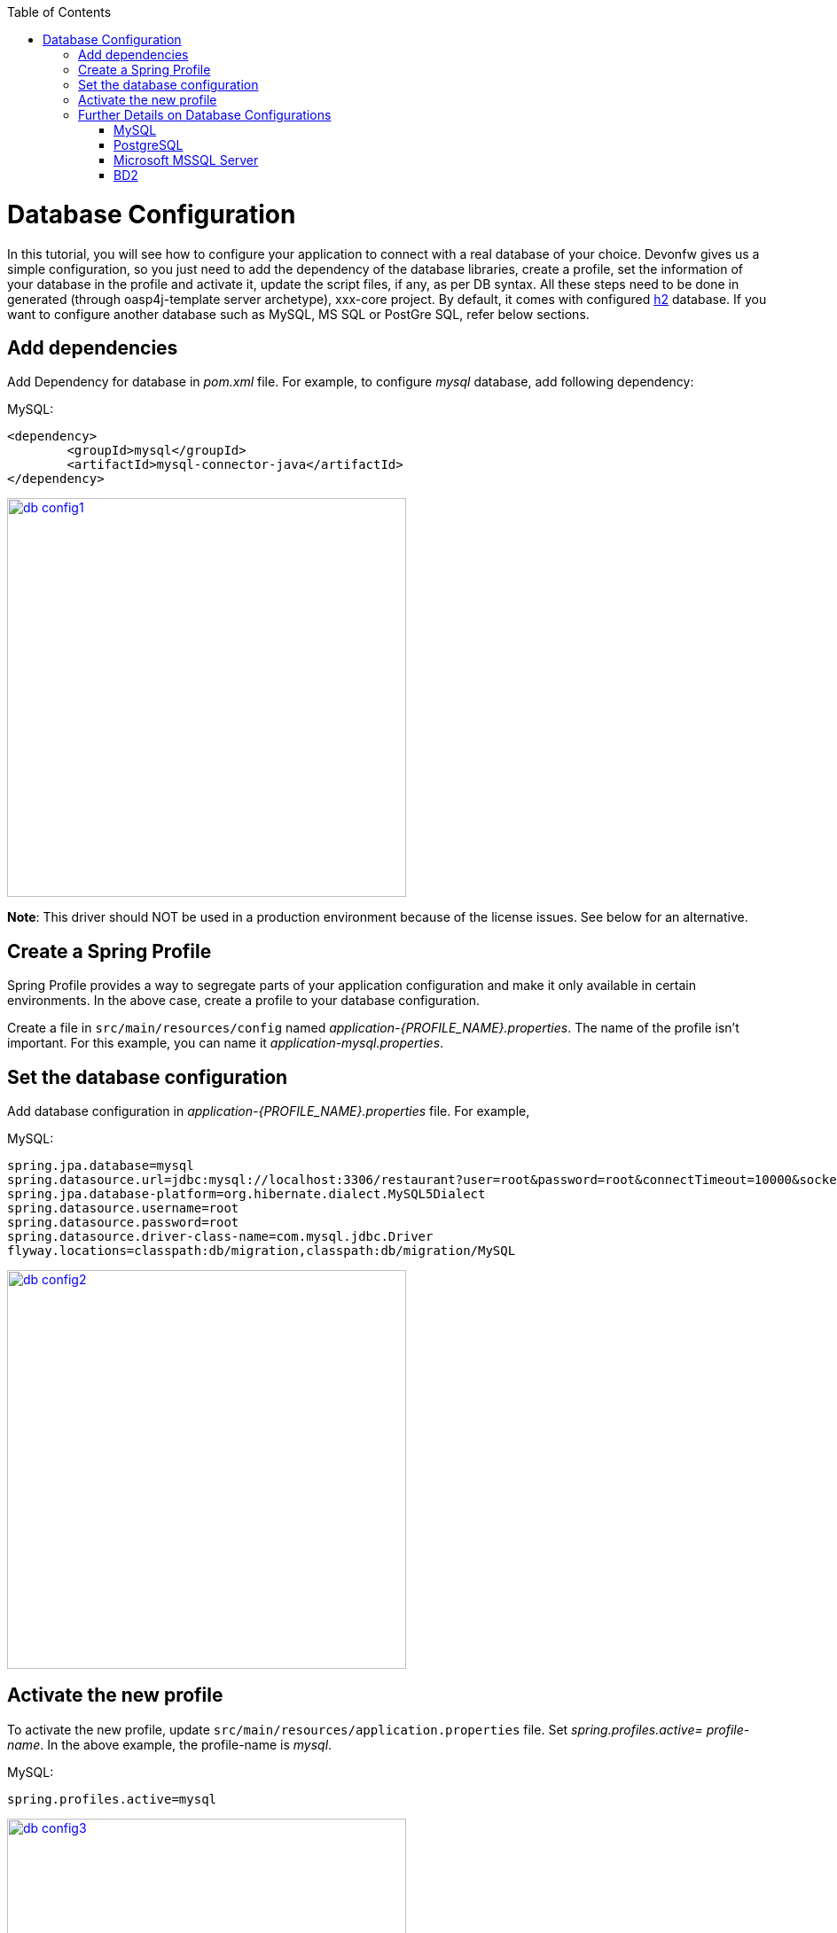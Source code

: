 :toc: macro
toc::[]

= Database Configuration

In this tutorial, you will see how to configure your application to connect with a real database of your choice. Devonfw gives us a simple configuration, so you just need to add the dependency of the database libraries, create a profile, set the information of your database in the profile and activate it, update the script files, if any, as per DB syntax.
All these steps need to be done in generated (through oasp4j-template server archetype), xxx-core project.
By default, it comes with configured http://www.h2database.com/html/quickstart.html[h2] database. If you want to configure another database such as MySQL, MS SQL or PostGre SQL, refer below sections.

== Add dependencies
Add Dependency for database in _pom.xml_ file. For example, to configure _mysql_ database, add following dependency:

MySQL:
 
[source,xml]
----
<dependency>
 	<groupId>mysql</groupId>
 	<artifactId>mysql-connector-java</artifactId>
</dependency>
----

image::images/database-configuration/db-config1.png[,width="450",link="images/database-configuration/db-config1.png"]

*Note*: This driver should NOT be used in a production environment because of the license issues. See below for an alternative.

== Create a Spring Profile

Spring Profile provides a way to segregate parts of your application configuration and make it only available in certain environments. In the above case, create a profile to your database configuration.

Create a file in `src/main/resources/config` named _application-{PROFILE_NAME}.properties_. The name of the profile isn't important. For this example, you can name it _application-mysql.properties_.

== Set the database configuration

Add database configuration in _application-{PROFILE_NAME}.properties_ file. For example,

MySQL:
[source]
----
spring.jpa.database=mysql
spring.datasource.url=jdbc:mysql://localhost:3306/restaurant?user=root&password=root&connectTimeout=10000&socketTimeout=10000&autoReconnect=true
spring.jpa.database-platform=org.hibernate.dialect.MySQL5Dialect
spring.datasource.username=root
spring.datasource.password=root
spring.datasource.driver-class-name=com.mysql.jdbc.Driver
flyway.locations=classpath:db/migration,classpath:db/migration/MySQL
----

image::images/database-configuration/db-config2.png[,width="450",link="images/database-configuration/db-config2.png"]

== Activate the new profile

To activate the new profile, update `src/main/resources/application.properties` file. Set _spring.profiles.active= profile-name_. In the above example, the profile-name is _mysql_. 
 
MySQL:
[source]
----
spring.profiles.active=mysql 
----

image::images/database-configuration/db-config3.png[,width="450",link="images/database-configuration/db-config3.png"]


== Further Details on Database Configurations
=== MySQL

The use of the MySQL is already being illustrated in the above example. However, as mentioned, the GPL licensed (native) MySQL driver should *not* be used in a production environment. As an alternative, the free and liberally licensed "mariaDB" (a MySQL clone) library could be used. 

The dependency declaration consists of:

[source,xml]
----
<dependency>
    <groupId>org.mariadb.jdbc</groupId>
    <artifactId>mariadb-java-client</artifactId>
    <version>1.2.3</version>
</dependency> 
----

And the library can be used such as MySQL but with a slight change in the configuration:

[source]
----
spring.datasource.driver-class-name=org.mariadb.jdbc.Driver
----

=== PostgreSQL 

The dependency declaration consists of:

 <dependency>
      <groupId>org.postgresql</groupId>
      <artifactId>postgresql</artifactId>
     <version>9.4-1206-jdbc41</version>
  </dependency>


Ultimately, the following configuration must be used in order to use the postgresql driver and database:
[source]
----
spring.jpa.database=postgresql
spring.datasource.url=jdbc:postgresql://localhost:5432/<db name>
spring.jpa.database-platform=org.hibernate.dialect.PostgreSQLDialect
spring.datasource.username=postgres
spring.datasource.password=<password set at time of installation>
spring.datasource.driver-class-name=org.postgresql.Driver
flyway.locations=classpath:db/migration,classpath:db/migration/postgres
----

=== Microsoft MSSQL Server

The Microsoft JDBC drivers are *not* available on Maven Central; http://www.microsoft.com/en-us/download/details.aspx?displaylang=en&id=11774[ they need to be downloaded from the Microsoft site.]
 
Once downloaded, they should be installed in the local Maven repository (_.m2_ folder on the local machine). It can be done with the following command:

[source,batch]
----
mvn install:install-file -DgroupId=com.microsoft.sqlserver -DartifactId=sqljdbc4 -Dversion=<version> -Dpackaging=jar -DgeneratePom=true -Dfile=<driver JAR file>
----

Once installed, the library must be added to the project's _pom.xml_ file. The dependency declaration should be something like

[source,xml]
----
 <dependency>
    <groupId>com.microsoft.sqlserver</groupId>
    <artifactId>sqljdbc4</artifactId>
    <version>4.0</version>
  </dependency>
----

Ultimately, the following configuration must be used in order to use the MSSQL server driver and database:

[source]
spring.jpa.database=sqlserver
spring.datasource.url=jdbc:sqlserver://<servername>:<port>;databaseName=<databasename>
spring.jpa.database-platform=org.hibernate.dialect.SQLServerDialect
spring.datasource.username=root
spring.datasource.password=root
spring.datasource.driver-class-name=com.microsoft.sqlserver.jdbc.SQLServerDriver


(replace _root_ with your actual username / password)

For further information see: https://wiki.jasig.org/pages/viewpage.action?pageId=57578731[MS SQL Server and MS JDBC Driver ]

=== BD2

The dependency with DB2 is explained below:

[source,xml]
----
 <dependency>
              <groupId>com.ibm.db2.jcc</groupId>
              <artifactId>db2jcc4</artifactId>
              <version>10.1</version>
       </dependency>
       <dependency>
              <groupId>com.ibm.db2</groupId>
              <artifactId>db2jcc_license_cisuz</artifactId>
              <version>9.7</version>
       </dependency>
       <dependency>
              <groupId>com.ibm.db2</groupId>
              <artifactId>db2java</artifactId>
              <version>9.7</version>
       </dependency>
----

And the properties are explained below:

[source]
jdbc:db2://<server>:<port>/<dbalias>
spring.datasource.url=jdbc:db2://<server>/<port>:user=<user>;password=<password>; 
spring.jpa.database-platform=org.hibernate.dialect.DB2Dialect
spring.datasource.traceLevel=com.ibm.db2.jcc.DB2BaseDataSource.TRACE_ALL
spring.datasource.driver-class-name=com.ibm.db2.jcc.DB2Driver 


You can see that the credentials properties are included in the URL. If you want to learn more about URL format, you can see http://www.ibm.com/support/knowledgecenter/SSEPGG_9.7.0/com.ibm.db2.luw.apdv.java.doc/src/tpc/imjcc_r0052342.html[SQLJ type 4 connectivity]  and http://www.ibm.com/support/knowledgecenter/SSEPGG_9.7.0/com.ibm.db2.luw.apdv.java.doc/src/tpc/imjcc_r0052341.html[SQLJ type 2 connectivity] URL syntax.

[NOTE]
====
The http://www-01.ibm.com/support/docview.wss?uid=swg21363866[IBM Drivers] are not free distributed, so you can't find them in Maven. You need to get in contact with IBM or just find the license in whatever IBM software product.
====